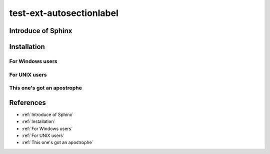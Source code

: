 =========================
test-ext-autosectionlabel
=========================


Introduce of Sphinx
===================

Installation
============

For Windows users
-----------------

For UNIX users
--------------

This one's got an apostrophe
----------------------------


References
==========

* :ref:`Introduce of Sphinx`
* :ref:`Installation`
* :ref:`For Windows users`
* :ref:`For UNIX users`
* :ref:`This one's got an apostrophe`
